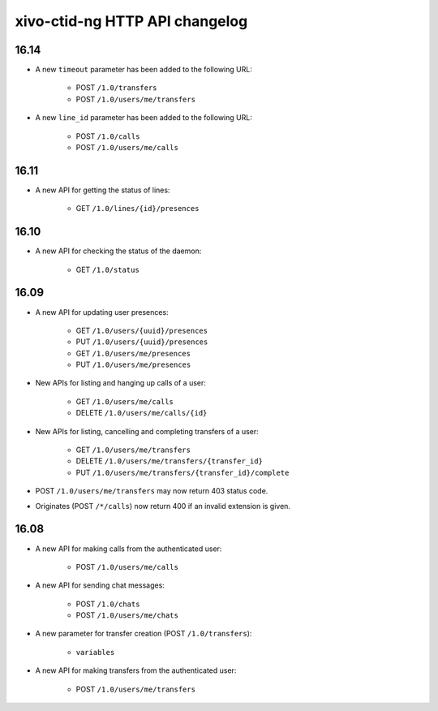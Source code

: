 .. _ctid_ng_changelog:

*******************************
xivo-ctid-ng HTTP API changelog
*******************************

16.14
=====

* A new ``timeout`` parameter has been added to the following URL:

    * POST ``/1.0/transfers``
    * POST ``/1.0/users/me/transfers``

* A new ``line_id`` parameter has been added to the following URL:

    * POST ``/1.0/calls``
    * POST ``/1.0/users/me/calls``



16.11
=====

* A new API for getting the status of lines:

    * GET ``/1.0/lines/{id}/presences``


16.10
=====

* A new API for checking the status of the daemon:

    * GET ``/1.0/status``


16.09
=====

* A new API for updating user presences:

    * GET ``/1.0/users/{uuid}/presences``
    * PUT ``/1.0/users/{uuid}/presences``
    * GET ``/1.0/users/me/presences``
    * PUT ``/1.0/users/me/presences``

* New APIs for listing and hanging up calls of a user:

    * GET ``/1.0/users/me/calls``
    * DELETE ``/1.0/users/me/calls/{id}``

* New APIs for listing, cancelling and completing transfers of a user:

    * GET ``/1.0/users/me/transfers``
    * DELETE ``/1.0/users/me/transfers/{transfer_id}``
    * PUT ``/1.0/users/me/transfers/{transfer_id}/complete``

* POST ``/1.0/users/me/transfers`` may now return 403 status code.
* Originates (POST ``/*/calls``) now return 400 if an invalid extension is given.


16.08
=====

* A new API for making calls from the authenticated user:

    * POST ``/1.0/users/me/calls``

* A new API for sending chat messages:

    * POST ``/1.0/chats``
    * POST ``/1.0/users/me/chats``

* A new parameter for transfer creation (POST ``/1.0/transfers``):

    * ``variables``

* A new API for making transfers from the authenticated user:

    * POST ``/1.0/users/me/transfers``
